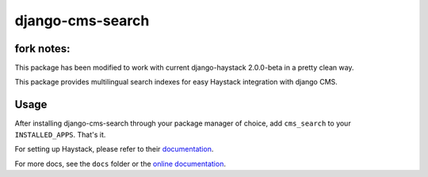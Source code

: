 =================
django-cms-search
=================

fork notes:
=================
This package has been modified to work with current django-haystack 2.0.0-beta in a pretty clean way.





This package provides multilingual search indexes for easy Haystack integration with django CMS.

Usage
=====

After installing django-cms-search through your package manager of choice, add ``cms_search`` to your
``INSTALLED_APPS``. That's it.

For setting up Haystack, please refer to their `documentation <http://docs.haystacksearch.org/dev/>`_.

For more docs, see the ``docs`` folder or the
`online documentation <http://django-cms-search.readthedocs.org/en/latest/>`_.
